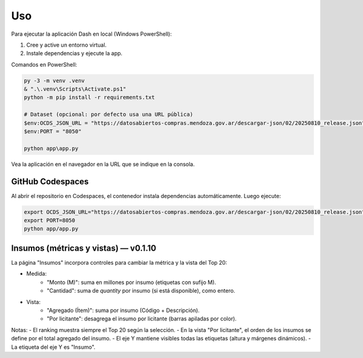 Uso
===

Para ejecutar la aplicación Dash en local (Windows PowerShell):

1. Cree y active un entorno virtual.
2. Instale dependencias y ejecute la app.

Comandos en PowerShell:

.. code-block:: powershell

	py -3 -m venv .venv
	& ".\.venv\Scripts\Activate.ps1"
	python -m pip install -r requirements.txt

	# Dataset (opcional: por defecto usa una URL pública)
	$env:OCDS_JSON_URL = "https://datosabiertos-compras.mendoza.gov.ar/descargar-json/02/20250810_release.json"
	$env:PORT = "8050"

	python app\app.py

Vea la aplicación en el navegador en la URL que se indique en la consola.

GitHub Codespaces
-----------------

Al abrir el repositorio en Codespaces, el contenedor instala dependencias automáticamente.
Luego ejecute:

.. code-block:: bash

	export OCDS_JSON_URL="https://datosabiertos-compras.mendoza.gov.ar/descargar-json/02/20250810_release.json"
	export PORT=8050
	python app/app.py


Insumos (métricas y vistas) — v0.1.10
-------------------------------------

La página "Insumos" incorpora controles para cambiar la métrica y la vista del Top 20:

- Medida:
	- "Monto (M)": suma en millones por insumo (etiquetas con sufijo M).
	- "Cantidad": suma de `quantity` por insumo (si está disponible), como entero.
- Vista:
	- "Agregado (Ítem)": suma por insumo (Código + Descripción).
	- "Por licitante": desagrega el insumo por licitante (barras apiladas por color).

Notas:
- El ranking muestra siempre el Top 20 según la selección.
- En la vista "Por licitante", el orden de los insumos se define por el total agregado del insumo.
- El eje Y mantiene visibles todas las etiquetas (altura y márgenes dinámicos).
- La etiqueta del eje Y es "Insumo".
